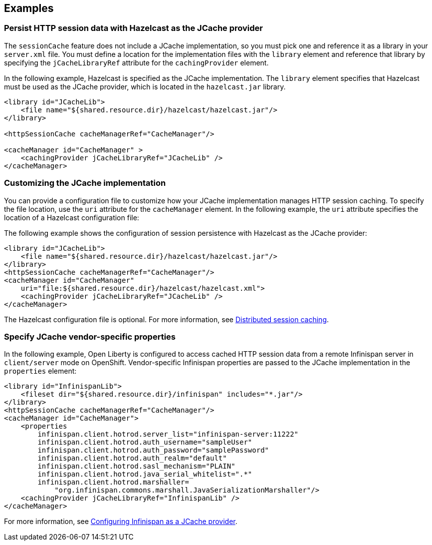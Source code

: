 
== Examples

=== Persist HTTP session data with Hazelcast as the JCache provider

The `sessionCache` feature does not include a JCache implementation, so you must pick one and reference it as a library in your `server.xml` file.
You must define a location for the implementation files with the `library` element and reference that library by specifying the `jCacheLibraryRef` attribute for the `cachingProvider` element.

In the following example, Hazelcast is specified as the JCache implementation.
The `library` element specifies that  Hazelcast must be used as the JCache provider, which is located in the `hazelcast.jar` library.

[source, xml]
----
<library id="JCacheLib">
    <file name="${shared.resource.dir}/hazelcast/hazelcast.jar"/>
</library>

<httpSessionCache cacheManagerRef="CacheManager"/>

<cacheManager id="CacheManager" >
    <cachingProvider jCacheLibraryRef="JCacheLib" />
</cacheManager>
----

=== Customizing the JCache implementation

You can provide a configuration file to customize how your JCache implementation manages HTTP session caching.
To specify the file location, use the `uri` attribute for the `cacheManager` element.
In the following example, the `uri` attribute specifies the location of a Hazelcast configuration file:

The following example shows the configuration of session persistence with Hazelcast as the JCache provider:

[source,xml]
----

<library id="JCacheLib">
    <file name="${shared.resource.dir}/hazelcast/hazelcast.jar"/>
</library>
<httpSessionCache cacheManagerRef="CacheManager"/>
<cacheManager id="CacheManager"
    uri="file:${shared.resource.dir}/hazelcast/hazelcast.xml">
    <cachingProvider jCacheLibraryRef="JCacheLib" />
</cacheManager>
----

The Hazelcast configuration file is optional.
For more information, see xref:ROOT:distributed-session-caching.adoc[Distributed session caching].

=== Specify JCache vendor-specific properties

In the following example, Open Liberty is configured to access cached HTTP session data from a remote Infinispan server in `client/server` mode on OpenShift.
Vendor-specific Infinispan properties are passed to the JCache implementation in the `properties` element:

[source,xml]
----
<library id="InfinispanLib">
    <fileset dir="${shared.resource.dir}/infinispan" includes="*.jar"/>
</library>
<httpSessionCache cacheManagerRef="CacheManager"/>
<cacheManager id="CacheManager">
    <properties
        infinispan.client.hotrod.server_list="infinispan-server:11222"
        infinispan.client.hotrod.auth_username="sampleUser"
        infinispan.client.hotrod.auth_password="samplePassword"
        infinispan.client.hotrod.auth_realm="default"
        infinispan.client.hotrod.sasl_mechanism="PLAIN"
        infinispan.client.hotrod.java_serial_whitelist=".*"
        infinispan.client.hotrod.marshaller=
            "org.infinispan.commons.marshall.JavaSerializationMarshaller"/>
    <cachingProvider jCacheLibraryRef="InfinispanLib" />
</cacheManager>
----

For more information, see xref:ROOT:configuring-infinispan-support.adoc[Configuring Infinispan as a JCache provider].
